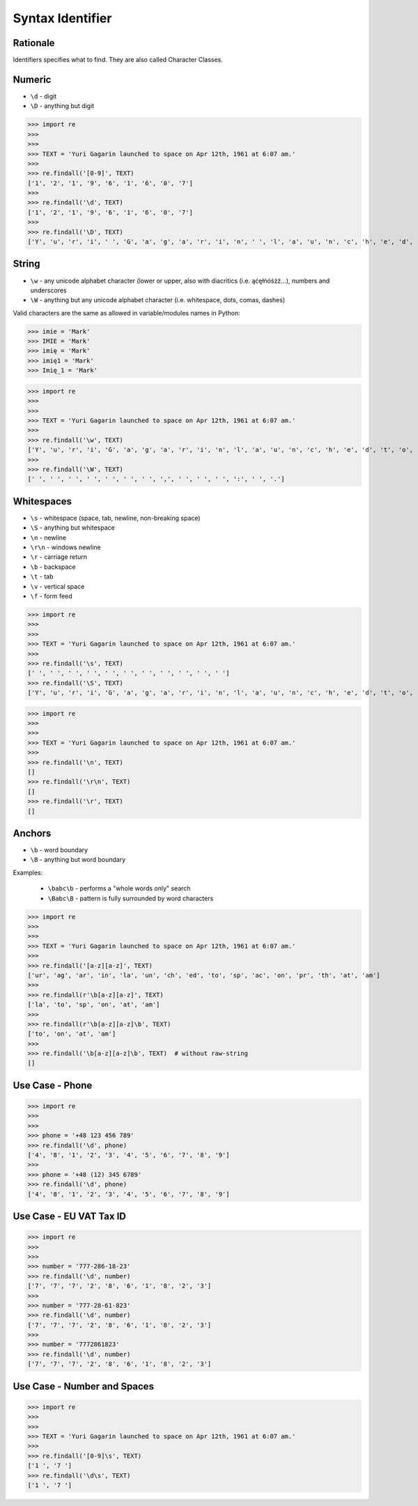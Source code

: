 Syntax Identifier
=================


Rationale
---------
Identifiers specifies what to find.
They are also called Character Classes.


Numeric
-------
* ``\d`` - digit
* ``\D`` - anything but digit

>>> import re
>>>
>>>
>>> TEXT = 'Yuri Gagarin launched to space on Apr 12th, 1961 at 6:07 am.'
>>>
>>> re.findall('[0-9]', TEXT)
['1', '2', '1', '9', '6', '1', '6', '0', '7']
>>>
>>> re.findall('\d', TEXT)
['1', '2', '1', '9', '6', '1', '6', '0', '7']
>>>
>>> re.findall('\D', TEXT)
['Y', 'u', 'r', 'i', ' ', 'G', 'a', 'g', 'a', 'r', 'i', 'n', ' ', 'l', 'a', 'u', 'n', 'c', 'h', 'e', 'd', ' ', 't', 'o', ' ', 's', 'p', 'a', 'c', 'e', ' ', 'o', 'n', ' ', 'A', 'p', 'r', ' ', 't', 'h', ',', ' ', ' ', 'a', 't', ' ', ':', ' ', 'a', 'm', '.']


String
------
* ``\w`` - any unicode alphabet character (lower or upper, also with diacritics (i.e. ąćęłńóśżź...), numbers and underscores
* ``\W`` - anything but any unicode alphabet character (i.e. whitespace, dots, comas, dashes)

Valid characters are the same as allowed in variable/modules names in Python:

>>> imie = 'Mark'
>>> IMIE = 'Mark'
>>> imię = 'Mark'
>>> imię1 = 'Mark'
>>> Imię_1 = 'Mark'

>>> import re
>>>
>>>
>>> TEXT = 'Yuri Gagarin launched to space on Apr 12th, 1961 at 6:07 am.'
>>>
>>> re.findall('\w', TEXT)
['Y', 'u', 'r', 'i', 'G', 'a', 'g', 'a', 'r', 'i', 'n', 'l', 'a', 'u', 'n', 'c', 'h', 'e', 'd', 't', 'o', 's', 'p', 'a', 'c', 'e', 'o', 'n', 'A', 'p', 'r', '1', '2', 't', 'h', '1', '9', '6', '1', 'a', 't', '6', '0', '7', 'a', 'm']
>>>
>>> re.findall('\W', TEXT)
[' ', ' ', ' ', ' ', ' ', ' ', ' ', ',', ' ', ' ', ' ', ':', ' ', '.']


Whitespaces
-----------
* ``\s`` - whitespace (space, tab, newline, non-breaking space)
* ``\S`` - anything but whitespace
* ``\n`` - newline
* ``\r\n`` - windows newline
* ``\r`` - carriage return
* ``\b`` - backspace
* ``\t`` - tab
* ``\v`` - vertical space
* ``\f`` - form feed

>>> import re
>>>
>>>
>>> TEXT = 'Yuri Gagarin launched to space on Apr 12th, 1961 at 6:07 am.'
>>>
>>> re.findall('\s', TEXT)
[' ', ' ', ' ', ' ', ' ', ' ', ' ', ' ', ' ', ' ', ' ']
>>> re.findall('\S', TEXT)
['Y', 'u', 'r', 'i', 'G', 'a', 'g', 'a', 'r', 'i', 'n', 'l', 'a', 'u', 'n', 'c', 'h', 'e', 'd', 't', 'o', 's', 'p', 'a', 'c', 'e', 'o', 'n', 'A', 'p', 'r', '1', '2', 't', 'h', ',', '1', '9', '6', '1', 'a', 't', '6', ':', '0', '7', 'a', 'm', '.']

>>> import re
>>>
>>>
>>> TEXT = 'Yuri Gagarin launched to space on Apr 12th, 1961 at 6:07 am.'
>>>
>>> re.findall('\n', TEXT)
[]
>>> re.findall('\r\n', TEXT)
[]
>>> re.findall('\r', TEXT)
[]


Anchors
-------
* ``\b`` - word boundary
* ``\B`` - anything but word boundary

Examples:

    * ``\babc\b`` - performs a "whole words only" search
    * ``\Babc\B`` - pattern is fully surrounded by word characters

>>> import re
>>>
>>>
>>> TEXT = 'Yuri Gagarin launched to space on Apr 12th, 1961 at 6:07 am.'
>>>
>>> re.findall('[a-z][a-z]', TEXT)
['ur', 'ag', 'ar', 'in', 'la', 'un', 'ch', 'ed', 'to', 'sp', 'ac', 'on', 'pr', 'th', 'at', 'am']
>>>
>>> re.findall(r'\b[a-z][a-z]', TEXT)
['la', 'to', 'sp', 'on', 'at', 'am']
>>>
>>> re.findall(r'\b[a-z][a-z]\b', TEXT)
['to', 'on', 'at', 'am']
>>>
>>> re.findall('\b[a-z][a-z]\b', TEXT)  # without raw-string
[]


Use Case - Phone
----------------
>>> import re
>>>
>>>
>>> phone = '+48 123 456 789'
>>> re.findall('\d', phone)
['4', '8', '1', '2', '3', '4', '5', '6', '7', '8', '9']
>>>
>>> phone = '+48 (12) 345 6789'
>>> re.findall('\d', phone)
['4', '8', '1', '2', '3', '4', '5', '6', '7', '8', '9']


Use Case - EU VAT Tax ID
------------------------
>>> import re
>>>
>>>
>>> number = '777-286-18-23'
>>> re.findall('\d', number)
['7', '7', '7', '2', '8', '6', '1', '8', '2', '3']
>>>
>>> number = '777-28-61-823'
>>> re.findall('\d', number)
['7', '7', '7', '2', '8', '6', '1', '8', '2', '3']
>>>
>>> number = '7772861823'
>>> re.findall('\d', number)
['7', '7', '7', '2', '8', '6', '1', '8', '2', '3']


Use Case - Number and Spaces
----------------------------
>>> import re
>>>
>>>
>>> TEXT = 'Yuri Gagarin launched to space on Apr 12th, 1961 at 6:07 am.'
>>>
>>> re.findall('[0-9]\s', TEXT)
['1 ', '7 ']
>>> re.findall('\d\s', TEXT)
['1 ', '7 ']
